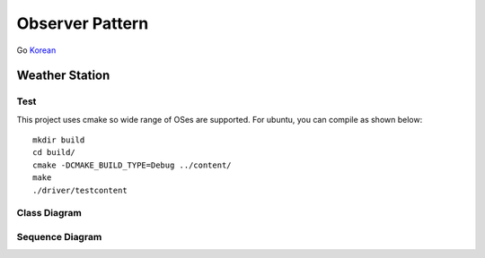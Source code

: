 
****************
Observer Pattern
****************

Go `Korean <README_ko.rst>`_


.. image:: Observer.jpg
   :scale: 50 %
   :alt: GoF's Observer



Weather Station
===============

Test
----

This project uses cmake so wide range of OSes are supported. For ubuntu, you can
compile as shown below::

 mkdir build
 cd build/
 cmake -DCMAKE_BUILD_TYPE=Debug ../content/
 make
 ./driver/testcontent


Class Diagram
-------------

.. image:: content/imgs/Overview_of_WeatherStation.jpg
   :scale: 50 %
   :alt: Class Diagram


Sequence Diagram
----------------

.. image:: content/imgs/SequenceDiagram1.jpg
   :scale: 50 %
   :alt: Sequence Diagram


